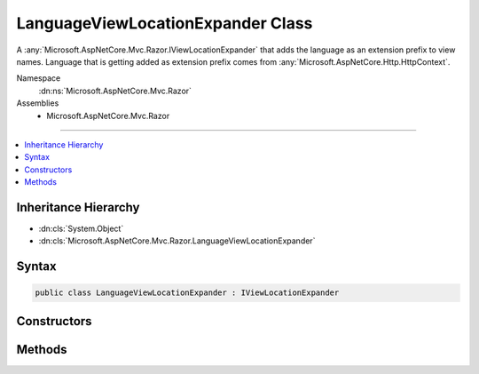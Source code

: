 

LanguageViewLocationExpander Class
==================================






A :any:`Microsoft.AspNetCore.Mvc.Razor.IViewLocationExpander` that adds the language as an extension prefix to view names. Language
that is getting added as extension prefix comes from :any:`Microsoft.AspNetCore.Http.HttpContext`\.


Namespace
    :dn:ns:`Microsoft.AspNetCore.Mvc.Razor`
Assemblies
    * Microsoft.AspNetCore.Mvc.Razor

----

.. contents::
   :local:



Inheritance Hierarchy
---------------------


* :dn:cls:`System.Object`
* :dn:cls:`Microsoft.AspNetCore.Mvc.Razor.LanguageViewLocationExpander`








Syntax
------

.. code-block:: csharp

    public class LanguageViewLocationExpander : IViewLocationExpander








.. dn:class:: Microsoft.AspNetCore.Mvc.Razor.LanguageViewLocationExpander
    :hidden:

.. dn:class:: Microsoft.AspNetCore.Mvc.Razor.LanguageViewLocationExpander

Constructors
------------

.. dn:class:: Microsoft.AspNetCore.Mvc.Razor.LanguageViewLocationExpander
    :noindex:
    :hidden:

    
    .. dn:constructor:: Microsoft.AspNetCore.Mvc.Razor.LanguageViewLocationExpander.LanguageViewLocationExpander()
    
        
    
        
        Instantiates a new :any:`Microsoft.AspNetCore.Mvc.Razor.LanguageViewLocationExpander` instance.
    
        
    
        
        .. code-block:: csharp
    
            public LanguageViewLocationExpander()
    
    .. dn:constructor:: Microsoft.AspNetCore.Mvc.Razor.LanguageViewLocationExpander.LanguageViewLocationExpander(Microsoft.AspNetCore.Mvc.Razor.LanguageViewLocationExpanderFormat)
    
        
    
        
        Instantiates a new :any:`Microsoft.AspNetCore.Mvc.Razor.Internal.DefaultTagHelperActivator` instance.
    
        
    
        
        :param format: The :any:`Microsoft.AspNetCore.Mvc.Razor.LanguageViewLocationExpanderFormat`\.
        
        :type format: Microsoft.AspNetCore.Mvc.Razor.LanguageViewLocationExpanderFormat
    
        
        .. code-block:: csharp
    
            public LanguageViewLocationExpander(LanguageViewLocationExpanderFormat format)
    

Methods
-------

.. dn:class:: Microsoft.AspNetCore.Mvc.Razor.LanguageViewLocationExpander
    :noindex:
    :hidden:

    
    .. dn:method:: Microsoft.AspNetCore.Mvc.Razor.LanguageViewLocationExpander.ExpandViewLocations(Microsoft.AspNetCore.Mvc.Razor.ViewLocationExpanderContext, System.Collections.Generic.IEnumerable<System.String>)
    
        
    
        
        :type context: Microsoft.AspNetCore.Mvc.Razor.ViewLocationExpanderContext
    
        
        :type viewLocations: System.Collections.Generic.IEnumerable<System.Collections.Generic.IEnumerable`1>{System.String<System.String>}
        :rtype: System.Collections.Generic.IEnumerable<System.Collections.Generic.IEnumerable`1>{System.String<System.String>}
    
        
        .. code-block:: csharp
    
            public virtual IEnumerable<string> ExpandViewLocations(ViewLocationExpanderContext context, IEnumerable<string> viewLocations)
    
    .. dn:method:: Microsoft.AspNetCore.Mvc.Razor.LanguageViewLocationExpander.PopulateValues(Microsoft.AspNetCore.Mvc.Razor.ViewLocationExpanderContext)
    
        
    
        
        :type context: Microsoft.AspNetCore.Mvc.Razor.ViewLocationExpanderContext
    
        
        .. code-block:: csharp
    
            public void PopulateValues(ViewLocationExpanderContext context)
    

